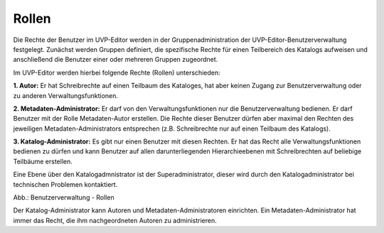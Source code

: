 
Rollen
======

Die Rechte der Benutzer im UVP-Editor werden in der Gruppenadministration der UVP-Editor-Benutzerverwaltung festgelegt. Zunächst werden Gruppen definiert, die spezifische Rechte für einen Teilbereich des Katalogs aufweisen und anschließend die Benutzer einer oder mehreren Gruppen zugeordnet.

Im UVP-Editor werden hierbei folgende Rechte (Rollen) unterschieden:

**1. Autor:** Er hat Schreibrechte auf einen Teilbaum des Kataloges, hat aber keinen Zugang zur Benutzerverwaltung oder zu anderen Verwaltungsfunktionen.

**2. Metadaten-Administrator:** Er darf von den Verwaltungsfunktionen nur die Benutzerverwaltung bedienen. Er darf Benutzer mit der Rolle Metadaten-Autor erstellen. Die Rechte dieser Benutzer dürfen aber maximal den Rechten des jeweiligen Metadaten-Administrators entsprechen (z.B. Schreibrechte nur auf einen Teilbaum des Katalogs).

**3. Katalog-Administrator:** Es gibt nur einen Benutzer mit diesen Rechten. Er hat das Recht alle Verwaltungsfunktionen bedienen zu dürfen und kann Benutzer auf allen darunterliegenden Hierarchieebenen mit Schreibrechten auf beliebige Teilbäume erstellen.

Eine Ebene über den Katalogadmnistrator ist der Superadministrator, dieser wird durch den Katalogadministrator bei technischen Problemen kontaktiert.

.. image:: ../img-ige-ng/nutzerverwaltung/ige-ng_nutzerverwaltung_rollen.png

Abb.: Benutzerverwaltung - Rollen

Der Katalog-Administrator kann Autoren und Metadaten-Administratoren einrichten. Ein Metadaten-Administrator hat immer das Recht, die ihm nachgeordneten Autoren zu administrieren.


